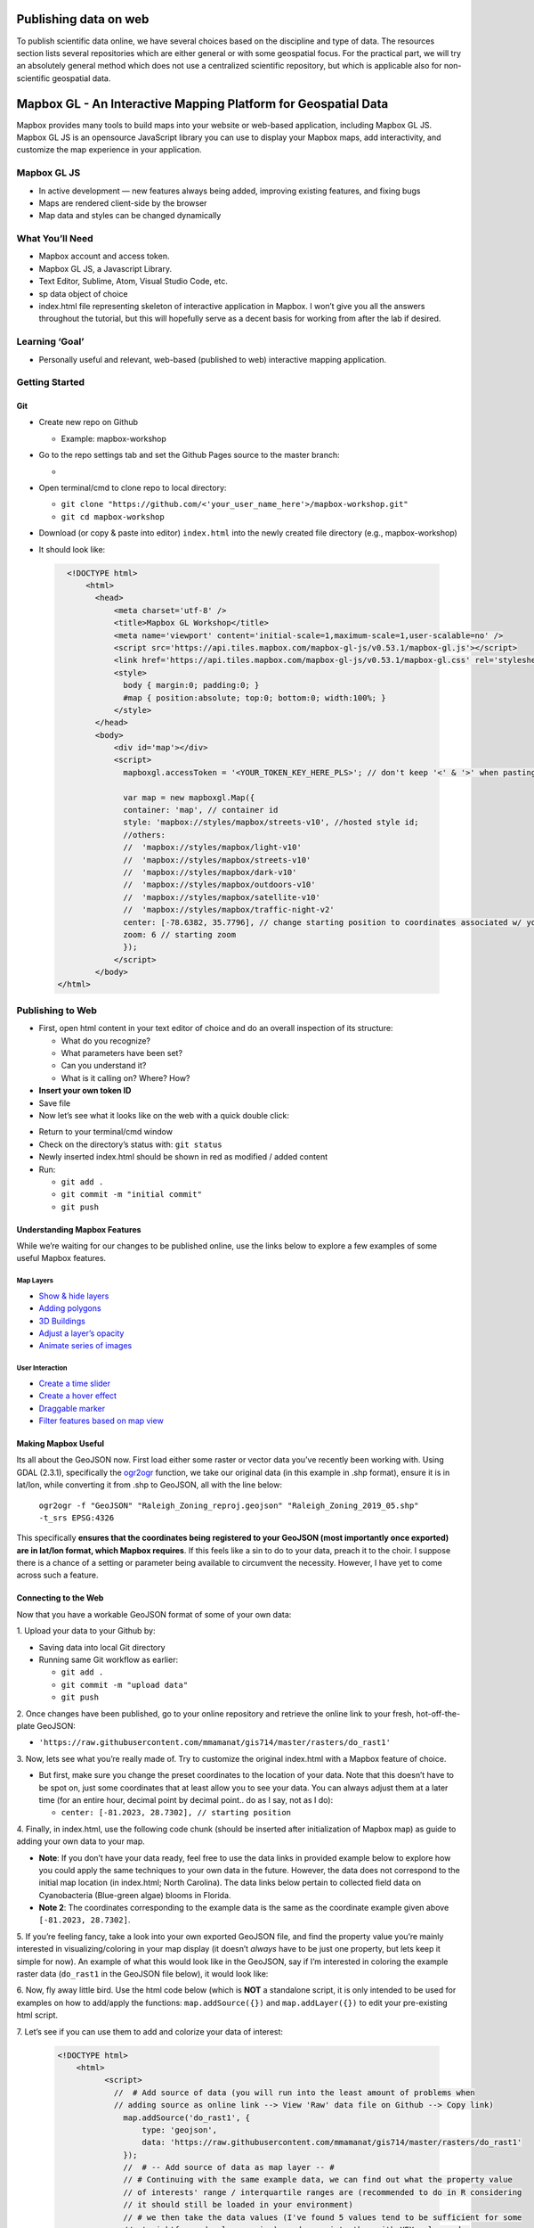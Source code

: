 Publishing data on web
======================

To publish scientific data online, we have several choices based on
the discipline and type of data. The resources section lists several
repositories which are either general or with some geospatial focus.
For the practical part, we will try an absolutely general method which
does not use a centralized scientific repository, but which is
applicable also for non-scientific geospatial data.

Mapbox GL - An Interactive Mapping Platform for Geospatial Data
===============================================================

.. image:: img/stress_toggle.gif

Mapbox provides many tools to build maps into 
your website or web-based application, 
including Mapbox GL JS. Mapbox GL JS is an opensource JavaScript library you can use to display your Mapbox maps, add
interactivity, and customize the map experience in your application.

Mapbox GL JS
~~~~~~~~~~~~

-  In active development — new features always being added, improving existing features, and fixing bugs
-  Maps are rendered client-side by the browser
-  Map data and styles can be changed dynamically

What You’ll Need
~~~~~~~~~~~~~~~~

-  Mapbox account and access token.
-  Mapbox GL JS, a Javascript Library.
-  Text Editor, Sublime, Atom, Visual Studio Code, etc.
-  sp data object of choice
-  index.html file representing skeleton of interactive application in
   Mapbox. I won’t give you all the answers throughout the tutorial, but
   this will hopefully serve as a decent basis for working from after
   the lab if desired.

Learning **‘Goal’**
~~~~~~~~~~~~~~~~~~~

-  Personally useful and relevant, web-based (published to web)
   interactive mapping application.

Getting Started
~~~~~~~~~~~~~~~

Git
---

-  Create new repo on Github

   -  Example: mapbox-workshop

-  Go to the repo settings tab and set the Github Pages source to the
   master branch:

   -  .. image:: img/gh_pages.png

-  Open terminal/cmd to clone repo to local directory:

   -  ``git clone "https://github.com/<'your_user_name_here'>/mapbox-workshop.git"``
   -  ``git cd mapbox-workshop``

-  Download (or copy & paste into editor) ``index.html`` into the newly
   created file directory (e.g., mapbox-workshop)
-  It should look like:

  .. code:: html

        <!DOCTYPE html>
            <html>
              <head>
                  <meta charset='utf-8' />
                  <title>Mapbox GL Workshop</title>
                  <meta name='viewport' content='initial-scale=1,maximum-scale=1,user-scalable=no' />
                  <script src='https://api.tiles.mapbox.com/mapbox-gl-js/v0.53.1/mapbox-gl.js'></script>
                  <link href='https://api.tiles.mapbox.com/mapbox-gl-js/v0.53.1/mapbox-gl.css' rel='stylesheet' />
                  <style>
                    body { margin:0; padding:0; }
                    #map { position:absolute; top:0; bottom:0; width:100%; }
                  </style>
              </head>
              <body>
                  <div id='map'></div>
                  <script>
                    mapboxgl.accessToken = '<YOUR_TOKEN_KEY_HERE_PLS>'; // don't keep '<' & '>' when pasting token
                    
                    var map = new mapboxgl.Map({
                    container: 'map', // container id
                    style: 'mapbox://styles/mapbox/streets-v10', //hosted style id;  
                    //others: 
                    //	'mapbox://styles/mapbox/light-v10'
                    //	'mapbox://styles/mapbox/streets-v10' 
                    //	'mapbox://styles/mapbox/dark-v10'
                    //	'mapbox://styles/mapbox/outdoors-v10'  
                    //	'mapbox://styles/mapbox/satellite-v10' 
                    //	'mapbox://styles/mapbox/traffic-night-v2'
                    center: [-78.6382, 35.7796], // change starting position to coordinates associated w/ your data.
                    zoom: 6 // starting zoom
                    });
                  </script>
              </body>
      </html>

Publishing to Web
~~~~~~~~~~~~~~~~~

-  First, open html content in your text editor of choice and do an
   overall inspection of its structure:

   -  What do you recognize?
   -  What parameters have been set?
   -  Can you understand it?
   -  What is it calling on? Where? How?

-  **Insert your own token ID**

-  Save file

-  Now let’s see what it looks like on the web with a quick double
   click:

.. image:: img/initial_index_open.gif

-  Return to your terminal/cmd window

-  Check on the directory’s status with: ``git status``

-  Newly inserted index.html should be shown in red as modified / added
   content

-  Run:

   -  ``git add .``
   -  ``git commit -m "initial commit"``
   -  ``git push``

Understanding Mapbox Features
-----------------------------

While we’re waiting for our changes to be published online, use the links below to explore a few examples of some useful Mapbox features. 

Map Layers
^^^^^^^^^^

- `Show & hide layers <https://docs.mapbox.com/mapbox-gl-js/example/toggle-layers/>`_

- `Adding polygons <https://docs.mapbox.com/mapbox-gl-js/example/geojson-polygon/>`_


- `3D Buildings <https://docs.mapbox.com/mapbox-gl-js/example/3d-buildings/>`_


- `Adjust a layer’s opacity <https://docs.mapbox.com/mapbox-gl-js/example/adjust-layer-opacity/>`_


- `Animate series of images <ocs.mapbox.com/mapbox-gl-js/example/animate-images/>`_

User Interaction
^^^^^^^^^^^^^^^^

- `Create a time slider <https://docs.mapbox.com/mapbox-gl-js/example/timeline-animation/>`_

- `Create a hover effect <https://docs.mapbox.com/mapbox-gl-js/example/hover-styles/>`_

- `Draggable marker <https://docs.mapbox.com/mapbox-gl-js/example/drag-a-marker/>`_

- `Filter features based on map view <https://docs.mapbox.com/mapbox-gl-js/example/filter-features-within-map-view/>`_


Making Mapbox Useful
--------------------

Its all about the GeoJSON now. First load either some raster or
vector data you’ve recently been working with. Using GDAL (2.3.1), specifically the `ogr2ogr <https://gdal.org/programs/ogr2ogr.html>`_ function, we take our original data (in this example in .shp format), ensure it is in lat/lon, while converting it from .shp to GeoJSON, all with the line below:

  ``ogr2ogr -f "GeoJSON" "Raleigh_Zoning_reproj.geojson" "Raleigh_Zoning_2019_05.shp" -t_srs EPSG:4326``

This specifically **ensures that the coordinates being registered to
your GeoJSON (most importantly once exported) are in lat/lon format,
which Mapbox requires**. If this feels like a sin to do to your data,
preach it to the choir. I suppose there is a chance of a setting or
parameter being available to circumvent the necessity. However, I have
yet to come across such a feature.

Connecting to the Web
---------------------

Now that you have a workable GeoJSON format of some of your own data: 

\1. Upload your data to your Github by:

- Saving data into local Git directory
- Running same Git workflow as earlier:

  * ``git add .``
  * ``git commit -m "upload data"``
  * ``git push``

\2. Once changes have been published, go to your online repository and retrieve the online link to your fresh, hot-off-the-plate GeoJSON:

- ``'https://raw.githubusercontent.com/mmamanat/gis714/master/rasters/do_rast1'``

\3. Now, lets see what you’re really made of. Try to customize the original index.html with a Mapbox feature of choice. 

- But first, make sure you change the preset coordinates to the location of your data. Note that this doesn’t have to be spot on, just some coordinates that at least allow you to see your data. You can always adjust them at a later time (for an entire hour, decimal point by decimal point.. do as I say, not as I do):

  * ``center: [-81.2023, 28.7302], // starting position``

\4. Finally, in index.html, use the following code chunk (should be inserted after initialization of Mapbox map) as guide to adding your own data to your map. 

- **Note**: If you don’t have your data ready, feel free to use the data links in provided example below to explore how you could apply the same techniques to your own data in the future. However, the data does not correspond to the initial map location (in index.html; North Carolina). The data links below pertain to collected field data on Cyanobacteria (Blue-green algae) blooms in Florida.

- **Note 2**: The coordinates corresponding to the example data is the same as the coordinate example given above ``[-81.2023, 28.7302]``.

\5. If you’re feeling fancy, take a look into your own exported GeoJSON file, and find the property value you’re mainly interested in visualizing/coloring in your map display (it doesn’t *always* have to be just one property, but lets keep it simple for now). An example of what this would look like in the GeoJSON, say if I’m interested in coloring the example raster data (``do_rast1`` in the GeoJSON file below), it would look like:

.. image:: img/geojson_prop_value_ident.png

\6. Now, fly away little bird. Use the html code below (which is **NOT** a standalone script, it is only intended to be used for examples on how to add/apply the functions: ``map.addSource({})`` and ``map.addLayer({})`` to edit your pre-existing html script. 

\7. Let’s see if you can use them to add and colorize your data of interest:

   .. code:: html

      <!DOCTYPE html>
          <html>
                <script>
                  //  # Add source of data (you will run into the least amount of problems when 
                  // adding source as online link --> View 'Raw' data file on Github --> Copy link)
                    map.addSource('do_rast1', {
                        type: 'geojson',
                        data: 'https://raw.githubusercontent.com/mmamanat/gis714/master/rasters/do_rast1'
                    });
                    //  # -- Add source of data as map layer -- #
                    // # Continuing with the same example data, we can find out what the property value 
                    // of interests' range / interquartile ranges are (recommended to do in R considering 
                    // it should still be loaded in your environment)
                    // # we then take the data values (I've found 5 values tend to be sufficient for some 
                    // straightforward color mapping), and associate them with HEX color codes 
                    // (e.g., #fff = white) by adding "stops". Done like below:
                    map.addLayer({
                     'id': 'do_rast1',
                     "type": "fill",
                     "source": "do_rast1",
                     'layout': {},
                     'paint': {
                         'fill-color': {
                           property: 'do_rast1',
                           type: 'exponential',
                           stops: [
                           [8.312620, '#edf8fb'],
                           [8.656304, '#b2e2e2'],
                           [8.7, '#66c2a4'],
                           [8.9, '#2ca25f'],
                           [9.119719, '#006d2c']
                           ],
                         },
                         'fill-opacity': 0.2
                     }
                 });

Feeling Confident?
------------------

Below is a **full, standalone example html script** that allows the
filtering of your displayed data, based on their defined source and
through some simple CSS properties. See if you can use it as a guide to
create a toggable menu that allows you to switch between displayed data
in your mapping application.

- **Note**: This script assumes you have multiple data sources to be added as separate map layers, to then later be called on as a ``toggleableLayerIds`` variable. This variable is then sent to the CSS property ``menu`` as an HTML DOM activeElement Property (study the values in bottom of the script below, ‘``active``’ and ‘``visible``’ to get a better understanding if wanted/needed).

-  E.g., ``var toggleableLayerIds = [ 'contours', 'museums' ];``

  .. code:: html

    <!DOCTYPE html>
      <html>
        <head>
            <meta charset='utf-8' />
            <title>Show and hide layers</title>
            <meta name='viewport' content='initial-scale=1,maximum-scale=1,user-scalable=no' />
            <script src='https://api.tiles.mapbox.com/mapbox-gl-js/v0.53.1/mapbox-gl.js'></script>
            <link href='https://api.tiles.mapbox.com/mapbox-gl-js/v0.53.1/mapbox-gl.css' rel='stylesheet' />
            <style>
              body { margin:0; padding:0; }
              #map { position:absolute; top:0; bottom:0; width:100%; }
            </style>
        </head>
        <body>
            <style>
              #menu {
                background: #fff;
                position: absolute;
                z-index: 1;
                top: 10px;
                right: 10px;
                border-radius: 3px;
                width: 120px;
                border: 1px solid rgba(0,0,0,0.4);
                font-family: 'Open Sans', sans-serif;
              }
              #menu a {
                font-size: 13px;
                color: #404040;
                display: block;
                margin: 0;
                padding: 0;
                padding: 10px;
                text-decoration: none;
                border-bottom: 1px solid rgba(0,0,0,0.25);
                text-align: center;
              }
              #menu a:last-child {
                border: none;
              }
              #menu a:hover {
                background-color: #f8f8f8;
                color: #404040;
              }
              #menu a.active {
                background-color: #3887be;
                color: #ffffff;
              }
              #menu a.active:hover {
                background: #3074a4;
              }
            </style>
            <nav id="menu"></nav>
            <div id="map"></div>
            <script>
              mapboxgl.accessToken = '<YOUR_TOKEN_KEY_HERE_PLS>';
              var map = new mapboxgl.Map({
              container: 'map',
              style: 'mapbox://styles/mapbox/streets-v11',
              zoom: 15,
              center: [-71.97722138410576, -13.517379300798098]
              });
                
              map.on('load', function () {
              map.addSource('museums', {
                type: 'vector',
                url: 'mapbox://mapbox.2opop9hr'
              });
              map.addLayer({
                'id': 'museums',
                'type': 'circle',
                'source': 'museums',
                'layout': {
                'visibility': 'visible'
              },
                'paint': {
                  'circle-radius': 8,
                  'circle-color': 'rgba(55,148,179,1)'
              },
              'source-layer': 'museum-cusco'
              });
                
              map.addSource('contours', {
                type: 'vector',
                url: 'mapbox://mapbox.mapbox-terrain-v2'
              });
              map.addLayer({
                'id': 'contours',
                'type': 'line',
                'source': 'contours',
                'source-layer': 'contour',
                'layout': {
                  'visibility': 'visible',
                  'line-join': 'round',
                  'line-cap': 'round'
                },
                'paint': {
                  'line-color': '#877b59',
                  'line-width': 1
              }
              });
              });
                
              var toggleableLayerIds = [ 'contours', 'museums' ];
                
              for (var i = 0; i < toggleableLayerIds.length; i++) {
              var id = toggleableLayerIds[i];
                
              var link = document.createElement('a');
                link.href = '#';
                link.className = 'active';
                link.textContent = id;
                
              link.onclick = function (e) {
                var clickedLayer = this.textContent;
                e.preventDefault();
                e.stopPropagation();
                
              var visibility = map.getLayoutProperty(clickedLayer, 'visibility');
                
              if (visibility === 'visible') {
                map.setLayoutProperty(clickedLayer, 'visibility', 'none');
                this.className = '';
                } else {
                this.className = 'active';
                map.setLayoutProperty(clickedLayer, 'visibility', 'visible');
                }
              };
                
              var layers = document.getElementById('menu');
                layers.appendChild(link);
              }

            </script>
        </body>
    </html>


Further Operations
------------------

Now, this is where I leave you. Use your well-earned extra time to continue exploring some Mapbox features you think would be interesting to add to your mapping application.

Troubleshooting
---------------

If you run into any troubles, for instance, your data won’t show up on the map, and you have already looked into Chrome’s or Firefox’s Inspector, seeing no outputted errors in the process, 99% chance it is the formatting of your GeoJSON (don’t @ me).

\1. First, ensure your GeoJSON is actually in lon/lat format by opening the raw data file and seeing the format of the coordinates property.* If you discover it is not, try re-running the GDAL code from earlier:

  ``ogr2ogr -f "GeoJSON" "Raleigh_Zoning_reproj.geojson" "Raleigh_Zoning_2019_05.shp" -t_srs EPSG:4326``


\2. If the coordinates check out, go to `GeoJSON.io <GeoJSON.io>`_ and copy and paste your GeoJSON values (or open as file if it is a lot of data). **IF** it is in the correct format, meaning there are no leading white-spaces, strangely placed brackets or commas, etc. etc. (I know the GeoJSON is very sensitive–whisper sweet nothings into its ear while copying and pasting for extra troubleshooting ability), then you should see it quickly displayed on the map to the left. Something is probably wrong IF: (1) the map is blank; or (2) your data is “displayed” (you may see a coulpe vector points, or if you’re lucky an entire raster), but seems to be hosted on a blank map with no surrounding geographic features shown.

- Example of what it *should* look like:

.. image:: img/geojson.io.png


- If all else fails, my last recommendation would be looking into `GeoJSON Utilities <https://jasonheppler.org/courses/csu-workshop/geojson-utilities.html>`_, some cmd/terminal utilities “that make things easier”. Sorry, you’re on your own at this point. If these options didn’t help and you’re feeling utterly helpless, welcome to the club ;D.

Resources
---------

Repositories
^^^^^^^^^^^^

* `How to deposit data on the OSF <https://osf.io/a5imq/wiki/How%20to%20Upload%20Data%20to%20the%20OSF>`_ (part of Reproducibility Project: Cancer Biology)
* `Hosting Data on Authorea <https://intercom.help/authorea/host-data>`_ (Authorea help pages)
* `Getting started with figshare: How to's <https://support.figshare.com/support/solutions/folders/6000200032>`_ (figshare Support pages)
* `Dryad Digital Repository: Frequently Asked Questions <http://datadryad.org/pages/faq>`_
* `Zenodo <http://zenodo.org/>`_
* `data.world <https://data.world/>`_
* `Hydroshare <http://hydroshare.org/>`_
* `OpenTopography <http://opentopography.org/>`_
* `Recommended Data Repositories by Nature <https://www.nature.com/sdata/policies/repositories>`_

Other
^^^^^^^^^^^^

* `Rendering and diffing images on GitHub <https://help.github.com/articles/rendering-and-diffing-images/>`_
* `Mapping GeoJSON files on GitHub <https://help.github.com/articles/mapping-geojson-files-on-github/>`_
* `EPSG.io <http://epsg.io/>`_ (Coordinate Systems Worldwide)
* `OpenLayers <http://openlayers.org/>`_

Assignment
----------

Explore the general repositories for scientific data linked above
and search for a repository which is used in your field. If you find
something what is not on the list, you can share it on the message
board.

Then go through the instructions to create your own simple, but
interactive web map showing a raster and vector and publish it through
GitHub. Send the link to the repository and to the web page online to
the message board.
